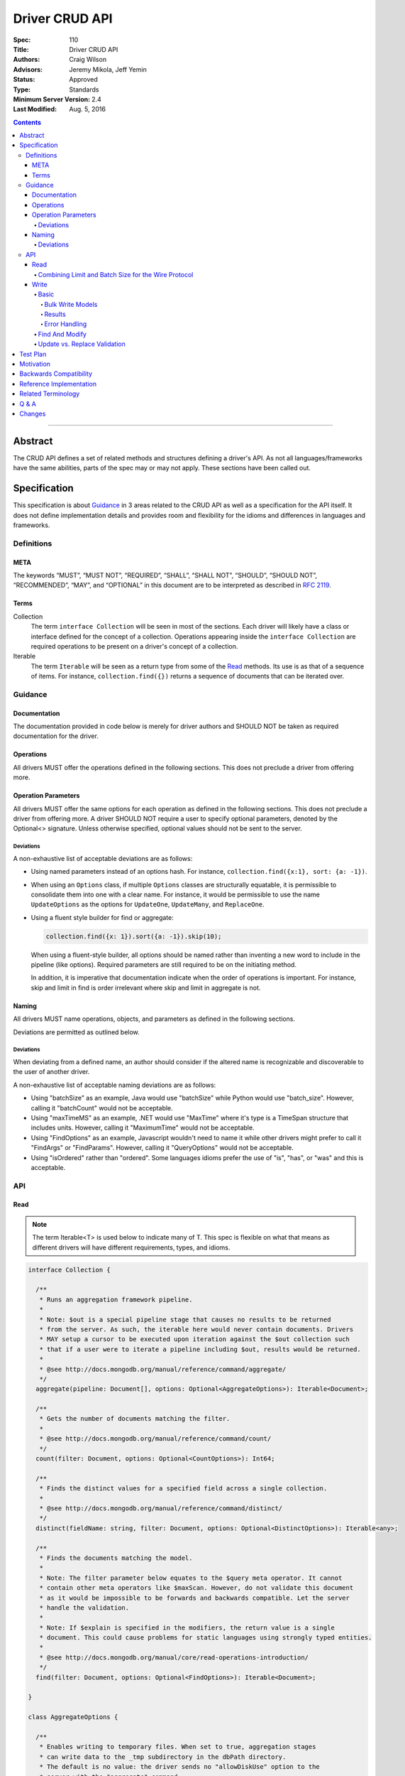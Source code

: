 .. role:: javascript(code)
  :language: javascript

===============
Driver CRUD API
===============

:Spec: 110
:Title: Driver CRUD API
:Authors: Craig Wilson
:Advisors: Jeremy Mikola, Jeff Yemin
:Status: Approved
:Type: Standards
:Minimum Server Version: 2.4
:Last Modified: Aug. 5, 2016

.. contents::

--------

Abstract
========

The CRUD API defines a set of related methods and structures defining a driver's API. As not all languages/frameworks have the same abilities, parts of the spec may or may not apply. These sections have been called out.


Specification
=============

This specification is about `Guidance`_ in 3 areas related to the CRUD API as well as a specification for the API itself. It does not define implementation details and provides room and flexibility for the idioms and differences in languages and frameworks.


-----------
Definitions
-----------

META
----

The keywords “MUST”, “MUST NOT”, “REQUIRED”, “SHALL”, “SHALL NOT”, “SHOULD”, “SHOULD NOT”, “RECOMMENDED”, “MAY”, and “OPTIONAL” in this document are to be interpreted as described in `RFC 2119 <https://www.ietf.org/rfc/rfc2119.txt>`_.


Terms
-----

Collection
  The term ``interface Collection`` will be seen in most of the sections. Each driver will likely have a class or interface defined for the concept of a collection. Operations appearing inside the ``interface Collection`` are required operations to be present on a driver's concept of a collection.

Iterable
  The term ``Iterable`` will be seen as a return type from some of the `Read`_ methods. Its use is as that of a sequence of items. For instance, ``collection.find({})`` returns a sequence of documents that can be iterated over.


--------
Guidance
--------

Documentation
-------------

The documentation provided in code below is merely for driver authors and SHOULD NOT be taken as required documentation for the driver.


Operations
----------

All drivers MUST offer the operations defined in the following sections. This does not preclude a driver from offering more.


Operation Parameters
--------------------

All drivers MUST offer the same options for each operation as defined in the following sections. This does not preclude a driver from offering more. A driver SHOULD NOT require a user to specify optional parameters, denoted by the Optional<> signature. Unless otherwise specified, optional values should not be sent to the server.

~~~~~~~~~~
Deviations
~~~~~~~~~~

A non-exhaustive list of acceptable deviations are as follows:

* Using named parameters instead of an options hash. For instance, ``collection.find({x:1}, sort: {a: -1})``.

* When using an ``Options`` class, if multiple ``Options`` classes are structurally equatable, it is permissible to consolidate them into one with a clear name. For instance, it would be permissible to use the name ``UpdateOptions`` as the options for ``UpdateOne``, ``UpdateMany``, and ``ReplaceOne``.

* Using a fluent style builder for find or aggregate:

  .. code:: typescript

    collection.find({x: 1}).sort({a: -1}).skip(10);

  When using a fluent-style builder, all options should be named rather than inventing a new word to include in the pipeline (like options). Required parameters are still required to be on the initiating method.

  In addition, it is imperative that documentation indicate when the order of operations is important. For instance, skip and limit in find is order irrelevant where skip and limit in aggregate is not.


Naming
------

All drivers MUST name operations, objects, and parameters as defined in the following sections. 

Deviations are permitted as outlined below.


~~~~~~~~~~
Deviations
~~~~~~~~~~

When deviating from a defined name, an author should consider if the altered name is recognizable and discoverable to the user of another driver.

A non-exhaustive list of acceptable naming deviations are as follows:

* Using "batchSize" as an example, Java would use "batchSize" while Python would use "batch_size". However, calling it "batchCount" would not be acceptable.
* Using "maxTimeMS" as an example, .NET would use "MaxTime" where it's type is a TimeSpan structure that includes units. However, calling it "MaximumTime" would not be acceptable.
* Using "FindOptions" as an example, Javascript wouldn't need to name it while other drivers might prefer to call it "FindArgs" or "FindParams". However, calling it "QueryOptions" would not be acceptable.
* Using "isOrdered" rather than "ordered". Some languages idioms prefer the use of "is", "has", or "was" and this is acceptable.


---
API
---

Read
----

.. note::
    
    The term Iterable<T> is used below to indicate many of T. This spec is flexible on what that means as different drivers will have different requirements, types, and idioms.

.. code:: typescript
  
  interface Collection {

    /**
     * Runs an aggregation framework pipeline.
     *
     * Note: $out is a special pipeline stage that causes no results to be returned
     * from the server. As such, the iterable here would never contain documents. Drivers
     * MAY setup a cursor to be executed upon iteration against the $out collection such
     * that if a user were to iterate a pipeline including $out, results would be returned.
     *
     * @see http://docs.mongodb.org/manual/reference/command/aggregate/
     */
    aggregate(pipeline: Document[], options: Optional<AggregateOptions>): Iterable<Document>;

    /**
     * Gets the number of documents matching the filter.
     *
     * @see http://docs.mongodb.org/manual/reference/command/count/
     */
    count(filter: Document, options: Optional<CountOptions>): Int64;

    /**
     * Finds the distinct values for a specified field across a single collection. 
     *
     * @see http://docs.mongodb.org/manual/reference/command/distinct/
     */
    distinct(fieldName: string, filter: Document, options: Optional<DistinctOptions>): Iterable<any>;

    /**
     * Finds the documents matching the model.
     *
     * Note: The filter parameter below equates to the $query meta operator. It cannot
     * contain other meta operators like $maxScan. However, do not validate this document 
     * as it would be impossible to be forwards and backwards compatible. Let the server
     * handle the validation.
     *
     * Note: If $explain is specified in the modifiers, the return value is a single 
     * document. This could cause problems for static languages using strongly typed entities.
     *
     * @see http://docs.mongodb.org/manual/core/read-operations-introduction/
     */
    find(filter: Document, options: Optional<FindOptions>): Iterable<Document>;

  }

  class AggregateOptions {

    /**
     * Enables writing to temporary files. When set to true, aggregation stages 
     * can write data to the _tmp subdirectory in the dbPath directory.
     * The default is no value: the driver sends no "allowDiskUse" option to the
     * server with the "aggregate" command.
     *
     * @see http://docs.mongodb.org/manual/reference/command/aggregate/
     */ 
    allowDiskUse: Optional<Boolean>;

    /**
     * The number of documents to return per batch. 
     *
     * For servers < 2.6, this option is ignored as aggregation cursors are not available.
     * The default is no value: the driver sends no "batchSize" option to the server with
     * the "aggregate" command, thus accepting the server default batch size.
     *
     * @see http://docs.mongodb.org/manual/reference/command/aggregate/
     */ 
    batchSize: Optional<Int32>;

    /**
     * If true, allows the write to opt-out of document level validation. This only applies
     * when the $out stage is specified.
     * 
     * On servers >= 3.2, the default is no value: no 
     * "bypassDocumentValidation" option is sent with the "aggregate" command.
     *
     * On servers < 3.2, this option is ignored.
     */
    bypassDocumentValidation: Optional<Boolean>;

    /**
     * The maximum amount of time to allow the query to run.
     * The default is no value: the driver sends no "maxTimeMS" option to the
     * server with the "aggregate" command.
     *
     * @see http://docs.mongodb.org/manual/reference/command/aggregate/
     */ 
    maxTimeMS: Optional<Int64>;

    /**
     * Indicates whether the command will request that the server provide results using a cursor.
     *
     * For servers < 2.6, this option is ignored as aggregation cursors are not available.
     * For servers >= 2.6, this option allows users to turn off cursors if necessary to aid in mongod/mongos upgrades.
     * The default value is true: the driver sends "cursor: {}" to the server with the "aggregate" command
     * by default.
     *
     * @see http://docs.mongodb.org/manual/reference/command/aggregate/
     */
    useCursor: Optional<Boolean>;

    /**
     * Optionally specifies a collation to use in MongoDB 3.4 and higher.
     *
     * The default is no value: the driver sends no "collation" document to the
     * server with the "aggregate" command.
     *
     * @see http://docs.mongodb.org/manual/reference/command/aggregate/
     */
    collation: Optional<Document>;

  }

  class CountOptions {

    /**
     * The index to use. The default is no hint.
     *
     * @see http://docs.mongodb.org/manual/reference/command/count/
     */
    hint: Optional<(String | Document)>;

    /**
     * The maximum number of documents to count. The default is no limit.
     *
     * @see http://docs.mongodb.org/manual/reference/command/count/
     */
    limit: Optional<Int64>;

    /**
     * The maximum amount of time to allow the query to run.
     * The default is no maxTimeMS.
     *
     * @see http://docs.mongodb.org/manual/reference/command/count/
     */
    maxTimeMS: Optional<Int64>;

    /**
     * The number of documents to skip before counting. The default is no skip.
     *
     * @see http://docs.mongodb.org/manual/reference/command/count/
     */
    skip: Optional<Int64>;

    /**
     * Optionally specifies a collation to use in MongoDB 3.4 and higher.
     *
     * The default is no value: the driver sends no "collation" document to the
     * server with the "count" command.
     *
     * @see http://docs.mongodb.org/manual/reference/command/count/
     */
    collation: Optional<Document>;

  }

  class DistinctOptions {

    /**
     * The maximum amount of time to allow the query to run.
     * The default is no maxTimeMS.
     *
     * @see http://docs.mongodb.org/manual/reference/command/distinct/
     */
    maxTimeMS: Optional<Int64>;

    /**
     * Optionally specifies a collation to use in MongoDB 3.4 and higher.
     *
     * The default is no value: the driver sends no "collation" document to the
     * server with the "distinct" command.
     *
     * @see http://docs.mongodb.org/manual/reference/command/distinct/
     */
    collation: Optional<Document>;
  }

  enum CursorType {
    /**
     * The default value. A vast majority of cursors will be of this type.
     */
    NON_TAILABLE,
    /**
     * Tailable means the cursor is not closed when the last data is retrieved. 
     * Rather, the cursor marks the final object’s position. You can resume 
     * using the cursor later, from where it was located, if more data were 
     * received. Like any “latent cursor”, the cursor may become invalid at 
     * some point (CursorNotFound) – for example if the final object it 
     * references were deleted.
     *
     * @see http://docs.mongodb.org/meta-driver/latest/legacy/mongodb-wire-protocol/#op-query
     */
    TAILABLE,
    /**
     * Combines the tailable option with awaitData, as defined below.
     *
     * Use with TailableCursor. If we are at the end of the data, block for a
     * while rather than returning no data. After a timeout period, we do return
     * as normal. The default is true.
     *
     * @see http://docs.mongodb.org/meta-driver/latest/legacy/mongodb-wire-protocol/#op-query
     */
    TAILABLE_AWAIT
  }

  class FindOptions {

    /**
     * Get partial results from a mongos if some shards are down (instead of throwing an error).
     *
     * The default in servers >= 3.2 is no value: no "allowPartialResults" option is sent with
     * the "find" command.
     *
     * In servers < 3.2, the Partial OP_QUERY flag defaults to false.
     *
     * @see http://docs.mongodb.org/meta-driver/latest/legacy/mongodb-wire-protocol/#op-query
     */
    allowPartialResults: Optional<Boolean>;
    
    /**
     * The number of documents to return per batch.
     *
     * In servers < 3.2, this is combined with limit to create the OP_QUERY numberToReturn value.
     *
     * The default is no value: the driver accepts the server default batch size.
     *
     * @see http://docs.mongodb.org/manual/reference/method/cursor.batchSize/
     */ 
    batchSize: Optional<Int32>;

    /**
     * Attaches a comment to the query. If $comment also exists
     * in the modifiers document, the comment field overwrites $comment.
     * The default is no comment.
     *
     * @see http://docs.mongodb.org/manual/reference/operator/meta/comment/
     */ 
    comment: Optional<String>;

    /**
     * Indicates the type of cursor to use. This value includes both
     * the tailable and awaitData options.
     *
     * The default in servers >= 3.2 is no value: no "awaitData" or "tailable"
     * option is sent with the "find" command.
     *
     * In servers < 3.2, the AwaitData OP_QUERY flag and the Tailable OP_QUERY
     * flag default to false.
     *
     * @see http://docs.mongodb.org/meta-driver/latest/legacy/mongodb-wire-protocol/#op-query
     */
    cursorType: Optional<CursorType>;

    /**
     * The maximum number of documents to return.
     *
     * In servers < 3.2, this is combined with batchSize to create the OP_QUERY numberToReturn value.
     *
     * The default is no limit.
     *
     * @see http://docs.mongodb.org/manual/reference/method/cursor.limit/
     */
    limit: Optional<Int32>;

    /**
     * The maximum amount of time for the server to wait on new documents to satisfy a tailable cursor 
     * query. This only applies to a TAILABLE_AWAIT cursor. When the cursor is not a TAILABLE_AWAIT cursor,
     * this option is ignored.
     *
     * On servers >= 3.2, this option will be specified on the getMore command as "maxTimeMS". The default
     * is no value: no "maxTimeMS" is sent to the server with the getMore command.
     *
     * On servers < 3.2, this option is ignored.
     */
    maxAwaitTimeMS: Optional<Int64>;

    /**
     * The maximum amount of time to allow the query to run. If $maxTimeMS also exists
     * in the modifiers document, the maxTimeMS field overwrites $maxTimeMS.
     *
     * The default is no maxTimeMS.
     *
     * @see http://docs.mongodb.org/manual/reference/operator/meta/maxTimeMS/
     */
    maxTimeMS: Optional<Int64>;

    /**
     * Meta-operators modifying the output or behavior of a query.
     * The default is no modifers.
     *
     * @see http://docs.mongodb.org/manual/reference/operator/query-modifier/
     */
    modifiers: Optional<Document>;

    /**
     * The server normally times out idle cursors after an inactivity period (10 minutes) 
     * to prevent excess memory use. Set this option to prevent that.
     *
     * The default in servers >= 3.2 is no value: no "noCursorTimeout" option is sent with
     * the "find" command.
     *
     * In servers < 3.2, the NoCursorTimeout OP_QUERY flag defaults to false.
     *
     * @see http://docs.mongodb.org/meta-driver/latest/legacy/mongodb-wire-protocol/#op-query
     */
    noCursorTimeout: Optional<Boolean>;

    /**
     * Internal replication use only - driver should not set
     *
     * The default in servers >= 3.2 is no value: no "oplogReplay" option is sent with
     * the "find" command.
     *
     * In servers < 3.2, the OplogReplay OP_QUERY flag defaults to false.
     *
     * @see http://docs.mongodb.org/meta-driver/latest/legacy/mongodb-wire-protocol/#op-query
     */
    oplogReplay: Optional<Boolean>;

    /** 
     * Limits the fields to return for all matching documents.
     * The default is no projection.
     *
     * @see http://docs.mongodb.org/manual/tutorial/project-fields-from-query-results/
     */
    projection: Optional<Document>;

    /**
     * The number of documents to skip before returning.
     *
     * In servers < 3.2, this is a wire protocol parameter that defaults to 0.
     *
     * The default in servers >= 3.2 is no skip: no "skip" option is sent with
     * the "find" command.
     *
     * @see http://docs.mongodb.org/manual/reference/method/cursor.skip/
     */
    skip: Optional<Int32>;

    /**
     * The order in which to return matching documents. If $orderby also exists
     * in the modifiers document, the sort field overwrites $orderby.
     * The default is no sort.
     *
     * @see http://docs.mongodb.org/manual/reference/method/cursor.sort/
     */ 
    sort: Optional<Document>;

    /**
     * Optionally specifies a collation to use in MongoDB 3.4 and higher.
     *
     * The default is no value: the driver sends no "collation" document to the
     * server with the "find" command.
     *
     * @see http://docs.mongodb.org/manual/reference/command/find/
     */
    collation: Optional<Document>;

  }

~~~~~~~~~~~~~~~~~~~~~~~~~~~~~~~~~~~~~~~~~~~~~~~~~~~~
Combining Limit and Batch Size for the Wire Protocol
~~~~~~~~~~~~~~~~~~~~~~~~~~~~~~~~~~~~~~~~~~~~~~~~~~~~

The OP_QUERY wire protocol only contains a numberToReturn value which drivers must calculate to get expected limit and batch size behavior. Subsequent calls to OP_GET_MORE should use the user-specified batchSize or default to 0. Below is pseudo-code for calculating numberToReturn for OP_QUERY.

.. code:: typescript

  function calculateFirstNumberToReturn(FindOptions options) {
    Int32 numberToReturn;
    Int32 limit = options.limit || 0;
    Int32 batchSize = options.batchSize || 0;

    if (limit < 0) {
      numberToReturn = limit;
    }
    else if (limit == 0) {
      numberToReturn = batchSize;
    }
    else if (batchSize == 0) {
      numberToReturn = limit;
    }
    else if (limit < batchSize) {
      numberToReturn = limit;
    }
    else {
      numberToReturn = batchSize;
    }

    return numberToReturn;
  }

Because of this anomaly in the wire protocol, it is up to the driver to enforce the user-specified limit. Each driver MUST keep track of how many documents have been iterated and stop iterating once the limit has been reached. When the limit has been reached, if the cursor is still open, a driver MUST send the OP_KILL_CURSORS wire protocol message.

Write
-----

~~~~~
Basic
~~~~~

.. code:: typescript

  interface Collection {

    /**
     * Sends a batch of writes to the server at the same time.
     *
     * NOTE: see the FAQ about the previous bulk API and how it relates to this.
     * @see http://docs.mongodb.org/manual/reference/command/delete/
     * @see http://docs.mongodb.org/manual/reference/command/insert/
     * @see http://docs.mongodb.org/manual/reference/command/update/
     * @throws BulkWriteException
     */
    bulkWrite(requests: WriteModel[], options: Optional<BulkWriteOptions>): BulkWriteResult;

    /**
     * Inserts the provided document. If the document is missing an identifier,
     * the driver should generate one.
     *
     * @see http://docs.mongodb.org/manual/reference/command/insert/
     * @throws WriteException
     */
    insertOne(document: Document, options: Optional<InsertOneOptions>): InsertOneResult;

    /**
     * Inserts the provided documents. If any documents are missing an identifier,
     * the driver should generate them.
     *
     * Note that this uses the bulk insert command underneath and should not
     * use OP_INSERT. This will be slow on < 2.6 servers, so document
     * your driver appropriately.
     *
     * @see http://docs.mongodb.org/manual/reference/command/insert/
     * @throws BulkWriteException
     */
    insertMany(Iterable<Document> documents, options: Optional<InsertManyOptions>): InsertManyResult;

    /**
     * Deletes one document.
     *
     * @see http://docs.mongodb.org/manual/reference/command/delete/
     * @throws WriteException
     */
    deleteOne(filter: Document, options: Optional<DeleteOptions>): DeleteResult;

    /**
     * Deletes multiple documents.
     *
     * @see http://docs.mongodb.org/manual/reference/command/delete/
     * @throws WriteException
     */
    deleteMany(filter: Document, options: Optional<DeleteOptions>): DeleteResult;

    /**
     * Replaces a single document.
     * 
     * @see http://docs.mongodb.org/manual/reference/command/update/
     * @throws WriteException
     */
    replaceOne(filter: Document, replacement: Document, options: Optional<UpdateOptions>): UpdateResult;

    /**
     * Updates one document.
     * 
     * @see http://docs.mongodb.org/manual/reference/command/update/
     * @throws WriteException
     */
    updateOne(filter: Document, update: Document, options: Optional<UpdateOptions>): UpdateResult;

    /**
     * Updates multiple documents.
     * 
     * @see http://docs.mongodb.org/manual/reference/command/update/
     * @throws WriteException
     */
    updateMany(filter: Document, update: Document, options: Optional<UpdateOptions>): UpdateResult;

  }

  class BulkWriteOptions {

    /**
     * If true, when a write fails, return without performing the remaining 
     * writes. If false, when a write fails, continue with the remaining writes, if any. 
     * Defaults to true.
     */
    ordered: Boolean;

    /**
     * If true, allows the write to opt-out of document level validation. 
     * 
     * On servers >= 3.2, the default is no value: no 
     * "bypassDocumentValidation" option is sent with the write command.
     *
     * On servers < 3.2, this option is ignored.
     */
    bypassDocumentValidation: Optional<Boolean>;

  }

  class InsertOneOptions {

    /**
     * If true, allows the write to opt-out of document level validation. 
     * 
     * On servers >= 3.2, the default is no value: no 
     * "bypassDocumentValidation" option is sent with the "insert" command.
     *
     * On servers < 3.2, this option is ignored.
     */
    bypassDocumentValidation: Optional<Boolean>;

  }

  class InsertManyOptions {

    /**
     * If true, allows the write to opt-out of document level validation. 
     * 
     * On servers >= 3.2, the default is no value: no 
     * "bypassDocumentValidation" option is sent with the "insert" command.
     *
     * On servers < 3.2, this option is ignored.
     */
    bypassDocumentValidation: Optional<Boolean>;

    /**
     * If true, when an insert fails, return without performing the remaining 
     * writes. If false, when a write fails, continue with the remaining writes, if any. 
     * Defaults to true.
     */
    ordered: Boolean;

  }

  class UpdateOptions

    /**
     * If true, allows the write to opt-out of document level validation. 
     * 
     * On servers >= 3.2, the default is no value: no 
     * "bypassDocumentValidation" option is sent with the "update" command.
     *
     * On servers < 3.2, this option is ignored.
     */
    bypassDocumentValidation: Optional<Boolean>;

    /**
     * When true, creates a new document if no document matches the query. The default is false.
     *
     * @see http://docs.mongodb.org/manual/reference/command/update/
     */
    upsert: Optional<Boolean>;

    /**
     * Optionally specifies a collation to use in MongoDB 3.4 and higher.
     *
     * The default is no value: the driver sends no "collation" document to the
     * server with the "update" command.
     */
    collation: Optional<Document>;
  }

  class DeleteOptions

    /**
     * Optionally specifies a collation to use in MongoDB 3.4 and higher.
     *
     * The default is no value: the driver sends no "collation" document to the
     * server with the "delete" command.
     */
    collation: Optional<Document>;

  }


Bulk Write Models
~~~~~~~~~~~~~~~~~

.. code:: typescript

  interface WriteModel {
    // marker interface for writes that can be batched together.
  }

  class InsertOneModel implements WriteModel {
    
    /**
     * The document to insert.
     *
     * @see http://docs.mongodb.org/manual/reference/command/insert/
     */
    document: Document;
  }

  class DeleteOneModel implements WriteModel {

    /**
     * The filter to limit the deleted documents.
     *
     * @see http://docs.mongodb.org/manual/reference/command/delete/
     */
    filter: Document;

    /**
     * Optionally specifies a collation to use in MongoDB 3.4 and higher.
     *
     */
    collation: Optional<Document>;

  }

  class DeleteManyModel implements WriteModel {

    /**
     * The filter to limit the deleted documents.
     *
     * @see http://docs.mongodb.org/manual/reference/command/delete/
     */
    filter: Document;

    /**
     * Optionally specifies a collation to use in MongoDB 3.4 and higher.
     *
     */
    collation: Optional<Document>;

  }

  class ReplaceOneModel implements WriteModel {

    /**
     * The filter to limit the replaced document.
     *
     * @see http://docs.mongodb.org/manual/reference/command/update/
     */
    filter: Document;

    /**
     * The document with which to replace the matched document.
     *
     * @see http://docs.mongodb.org/manual/reference/command/update/
     */
    replacement: Document;

    /**
     * When true, creates a new document if no document matches the query. The default is false.
     *
     * @see http://docs.mongodb.org/manual/reference/command/update/
     */
    upsert: Optional<Boolean>;

    /**
     * Optionally specifies a collation to use in MongoDB 3.4 and higher.
     *
     */
    collation: Optional<Document>;

  }

  class UpdateOneModel implements WriteModel {
    
    /**
     * The filter to limit the updated documents.
     *
     * @see http://docs.mongodb.org/manual/reference/command/update/
     */
    filter: Document;

    /**
     * A document containing update operators.
     *
     * @see http://docs.mongodb.org/manual/reference/command/update/
     */
    update: Update;

    /**
     * When true, creates a new document if no document matches the query. The default is false.
     *
     * @see http://docs.mongodb.org/manual/reference/command/update/
     */
    upsert: Optional<Boolean>;

    /**
     * Optionally specifies a collation to use in MongoDB 3.4 and higher.
     *
     */
    collation: Optional<Document>;

  }

  class UpdateManyModel implements WriteModel {
    
    /**
     * The filter to limit the updated documents.
     *
     * @see http://docs.mongodb.org/manual/reference/command/update/
     */
    filter: Document;

    /**
     * A document containing update operators.
     *
     * @see http://docs.mongodb.org/manual/reference/command/update/
     */
    update: Update;

    /**
     * When true, creates a new document if no document matches the query. The default is false.
     *
     * @see http://docs.mongodb.org/manual/reference/command/update/
     */
    upsert: Optional<Boolean>;

    /**
     * Optionally specifies a collation to use in MongoDB 3.4 and higher.
     *
     */
    collation: Optional<Document>;

  }


Results
~~~~~~~

The acknowledged property is defined for languages/frameworks without a sufficient optional type. Hence, a driver may choose to return an Optional<BulkWriteResult> such that unacknowledged writes don't have a value and acknowledged writes do have a value. 

.. note::
    If you have a choice, consider providing the acknowledged member and raising an error if the other fields are accessed in an unacknowledged write. Instead of users receiving a null reference exception, you have the opportunity to provide an informative error message indicating the correct way to handle the situation. For instance, "The insertedCount member is not available when the write was unacknowledged. Check the acknowledged member to avoid this error."

Any result class with all parameters marked NOT REQUIRED is ultimately NOT REQUIRED as well. For instance, the ``InsertOneResult`` has all NOT REQUIRED parameters and is therefore also NOT REQUIRED allowing a driver to use "void" as the return value for the ``insertOne`` method.

.. code:: typescript
  
  class BulkWriteResult {

    /**
     * Indicates whether this write result was ackowledged. If not, then all
     * other members of this result will be undefined.
     *
     * NOT REQUIRED: Drivers may choose to not provide this property.
     */
    acknowledged: Boolean;

    /**
     * Number of documents inserted.
     */
    insertedCount: Int64;

    /**
     * Map of the index of the operation to the id of the inserted document.
     *
     * NOT REQUIRED: Drivers may choose to not provide this property.
     */
    insertedIds: Map<Int64, any>;

    /**
     * Number of documents matched for update.
     */
    matchedCount: Int64;

    /**
     * Number of documents modified.
     */
    modifiedCount: Int64;

    /**
     * Number of documents deleted.
     */
    deletedCount: Int64;

    /**
     * Number of documents upserted.
     */
    upsertedCount: Int64;

    /**
     * Map of the index of the operation to the id of the upserted document.
     */
    upsertedIds: Map<Int64, any>;

  }

  class InsertOneResult {

    /**
     * Indicates whether this write result was ackowledged. If not, then all
     * other members of this result will be undefined.
     *
     * NOT REQUIRED: Drivers may choose to not provide this property.
     */
    acknowledged: Boolean;

    /**
     * The identifier that was inserted. If the server generated the identifier, this value
     * will be null as the driver does not have access to that data.
     *
     * NOT REQUIRED: Drivers may choose to not provide this property.
     */
    insertedId: any;

  }

  class InsertManyResult {

    /**
     * Indicates whether this write result was ackowledged. If not, then all
     * other members of this result will be undefined.
     *
     * NOT REQUIRED: Drivers may choose to not provide this property.
     */
    acknowledged: Boolean;

    /**
     * Map of the index of the inserted document to the id of the inserted document.
     *
     * NOT REQUIRED: Drivers may choose to not provide this property.
     */
    insertedIds: Map<Int64, any>;

  }

  class DeleteResult {

    /**
     * Indicates whether this write result was ackowledged. If not, then all
     * other members of this result will be undefined.
     *
     * NOT REQUIRED: Drivers may choose to not provide this property.
     */
    acknowledged: Boolean;

    /**
     * The number of documents that were deleted.
     */
    deletedCount: Int64;

  }

  class UpdateResult {

    /**
     * Indicates whether this write result was ackowledged. If not, then all
     * other members of this result will be undefined.
     *
     * NOT REQUIRED: Drivers may choose to not provide this property.
     */
    acknowledged: Boolean;

    /**
     * The number of documents that matched the filter.
     */
    matchedCount: Int64;

    /**
     * The number of documents that were modified.
     */
    modifiedCount: Int64;

    /**
     * The identifier of the inserted document if an upsert took place.
     */
    upsertedId: any;

  }


Error Handling
~~~~~~~~~~~~~~

Below are defined the exceptions that should be thrown from the various write methods. Since exceptions across languages would be impossible to reconcile, the below definitions represent the fields and names for the information that should be present. Structure isn't important as long as the information is available.

.. note::
    The actual implementation of correlating, merging, and interpreting write errors from the server is not defined here. This spec is solely about the API for users.

.. code:: typescript

  class WriteConcernError {

    /**
     * An integer value identifying the write concern error.
     *
     * @see http://docs.mongodb.org/manual/reference/method/WriteResult/
     */
    code: Int32;

    /**
     * A document identifying the write concern setting related to the error.
     *
     * @see http://docs.mongodb.org/manual/reference/method/WriteResult/
     */
    details: Document;

    /**
     * A description of the error.
     *
     * @see http://docs.mongodb.org/manual/reference/method/WriteResult/
     */
    message: String;

  }

  class WriteError {

    /**
     * An integer value identifying the error.
     *
     * @see http://docs.mongodb.org/manual/reference/method/WriteResult/
     */
    code: Int32;

    /**
     * A description of the error.
     *
     * @see http://docs.mongodb.org/manual/reference/method/WriteResult/
     */
    message: String;

  }

  class BulkWriteError : WriteError {

    /**
     * The index of the request that errored.
     */
    index: Int32;

    /**
     * The request that errored.
     */
    request: Optional<WriteModel>;

  }

  /**
   * NOTE: Only one of writeConcernError or writeError will be populated at a time. Your driver must present the offending
   * error to the user.
   */
  class WriteException {

    /**
     * The error that occurred on account of write concern failure.
     */ 
    writeConcernError: Optional<WriteConcernError>;

    /**
     * The error that occurred on account of a non-write concern failure.
     */
    writeError: Optional<WriteError>;

  }

  class BulkWriteException {

    /**
     * The requests that were sent to the server.
     *
     * NOT REQUIRED: Drivers may choose to not provide this property.
     */
    processedRequests: Optional<Iterable<WriteModel>>;

    /**
     * The requests that were not sent to the server.
     *
     * NOT REQUIRED: Drivers may choose to not provide this property.
     */
    unprocessedRequests: Optional<Iterable<WriteModel>>;

    /**
     * The error that occured on account of write concern failure. If the error was a Write Concern related, this field must be present.
     */ 
    writeConcernError: Optional<WriteConcernError>;

    /**
     * The error that occured on account of a non-write concern failure. This might be empty if the error was a Write Concern related error.
     */
    writeErrors: Optional<Iterable<BulkWriteError>>;

  }


~~~~~~~~~~~~~~~
Find And Modify
~~~~~~~~~~~~~~~

.. code:: typescript
  
  interface Collection {

    /**
     * Finds a single document and deletes it, returning the original. The document to return may be null.
     * 
     * @see http://docs.mongodb.org/manual/reference/command/findAndModify/
     * @throws WriteException
     */
    findOneAndDelete(filter: Document, options: Optional<FindOneAndDeleteOptions>): Document;

    /**
     * Finds a single document and replaces it, returning either the original or the replaced
     * document. The document to return may be null.
     * 
     * @see http://docs.mongodb.org/manual/reference/command/findAndModify/
     * @throws WriteException
     */
    findOneAndReplace(filter: Document, replacement: Document, options: Optional<FindOneAndReplaceOptions>): Document;

    /**
     * Finds a single document and updates it, returning either the original or the updated
     * document. The document to return may be null.
     * 
     * @see http://docs.mongodb.org/manual/reference/command/findAndModify/
     * @throws WriteException
     */
    findOneAndUpdate(filter: Document, update: Document, options: Optional<FindOneAndUpdateOptions>): Document;

  }

  enum ReturnDocument {
    /**
     * Indicates to return the document before the update, replacement, or insert occured.
     */
     BEFORE,
    /**
     * Indicates to return the document after the update, replacement, or insert occured.
     */
     AFTER
  }

  class FindOneAndDeleteOptions {
    
    /**
     * The maximum amount of time to allow the query to run.
     *
     * @see http://docs.mongodb.org/manual/reference/command/findAndModify/
     */ 
    maxTimeMS: Optional<Int64>;

    /** 
     * Limits the fields to return for all matching documents.
     *
     * @see http://docs.mongodb.org/manual/tutorial/project-fields-from-query-results
     */
    projection: Optional<Document>;

    /**
     * Determines which document the operation modifies if the query selects multiple documents.
     *
     * @see http://docs.mongodb.org/manual/reference/command/findAndModify/
     */
    sort: Optional<Document>;

    /**
     * Optionally specifies a collation to use in MongoDB 3.4 and higher.
     *
     * The default is no value: the driver sends no "collation" document to the
     * server with the "findAndModify" command.
     */
    collation: Optional<Document>;
  }

  class FindOneAndReplaceOptions {
    
    /**
     * If true, allows the write to opt-out of document level validation. 
     * 
     * On servers >= 3.2, the default is to not send a value. no 
     * "bypassDocumentValidation" option is sent with the "findAndModify" command.
     *
     * On servers < 3.2, this option is ignored.
     */
    bypassDocumentValidation: Optional<Boolean>;

    /**
     * The maximum amount of time to allow the query to run.
     *
     * @see http://docs.mongodb.org/manual/reference/command/findAndModify/
     */ 
    maxTimeMS: Optional<Int64>;

    /** 
     * Limits the fields to return for all matching documents.
     *
     * @see http://docs.mongodb.org/manual/tutorial/project-fields-from-query-results
     */
    projection: Optional<Document>;

    /**
     * When ReturnDocument.After, returns the replaced or inserted document rather than the original.
     * Defaults to ReturnDocument.Before.
     *
     * @see http://docs.mongodb.org/manual/reference/command/findAndModify/
     */
    returnDocument: Optional<ReturnDocument>;

    /**
     * Determines which document the operation modifies if the query selects multiple documents.
     *
     * @see http://docs.mongodb.org/manual/reference/command/findAndModify/
     */
    sort: Optional<Document>;

    /**
     * When true, findAndModify creates a new document if no document matches the query. The
     * default is false.
     *
     * @see http://docs.mongodb.org/manual/reference/command/findAndModify/
     */
    upsert: Optional<Boolean>;

    /**
     * Optionally specifies a collation to use in MongoDB 3.4 and higher.
     *
     * The default is no value: the driver sends no "collation" document to the
     * server with the "findAndModify" command.
     */
    collation: Optional<Document>;
  }

  class FindOneAndUpdateOptions {
    
    /**
     * If true, allows the write to opt-out of document level validation. 
     * 
     * On servers >= 3.2, the default is to not send a value. no 
     * "bypassDocumentValidation" option is sent with the "findAndModify" command.
     *
     * On servers < 3.2, this option is ignored.
     */
    bypassDocumentValidation: Optional<Boolean>;
    
    /**
     * The maximum amount of time to allow the query to run.
     *
     * @see http://docs.mongodb.org/manual/reference/command/findAndModify/
     */ 
    maxTimeMS: Optional<Int64>;
    
    /** 
     * Limits the fields to return for all matching documents.
     *
     * @see http://docs.mongodb.org/manual/tutorial/project-fields-from-query-results
     */
    projection: Optional<Document>;

    /**
     * When ReturnDocument.After, returns the updated or inserted document rather than the original.
     * Defaults to ReturnDocument.Before.
     *
     * @see http://docs.mongodb.org/manual/reference/command/findAndModify/
     */
    returnDocument: Optional<ReturnDocument>;

    /**
     * Determines which document the operation modifies if the query selects multiple documents.
     *
     * @see http://docs.mongodb.org/manual/reference/command/findAndModify/
     */
    sort: Optional<Document>;

    /**
     * When true, creates a new document if no document matches the query. The default is false.
     *
     * @see http://docs.mongodb.org/manual/reference/command/findAndModify/
     */
    upsert: Optional<Boolean>;

    /**
     * Optionally specifies a collation to use in MongoDB 3.4 and higher.
     *
     * The default is no value: the driver sends no "collation" document to the
     * server with the "findAndModify" command.
     */
    collation: Optional<Document>;
  }

~~~~~~~~~~~~~~~~~~~~~~~~~~~~~
Update vs. Replace Validation
~~~~~~~~~~~~~~~~~~~~~~~~~~~~~

The ``update`` family of operations require that the update document parameter MUST have only atomic modifiers. In practice, this means that introspection needs to happen on that document to enforce this. However, it is enough to only check the first element in the document. If it begins with a ``$`` sign and the rest of the document's elements do not, the server will throw an error. Note that it is required that an update document have at least one atomic modifier.

The ``replace`` family of operations require that the replacement document parameter MUST NOT begin with an atomic modifier. In practice, this means that introspection needs to happen on that document to enforce this. However, it is enough to only check the first element in the document. If it does not begin with a ``$`` sign but an element later on does, the server will throw an error.


Test Plan
======================================

See the `README <tests/README.rst>`_ for tests.

In addition, we have constructed some example usages in different languages that show how different implementations are able to conform to the specification and still look and feel idiomatic to a user.

* `C++ <examples/cpp/usage_example.cpp>`_
* `Javascript <examples/javascript/usage_example.js>`_
* `Java <examples/java/src/main/java/examples/MongoCollectionUsageExample.java>`_
* `Node <examples/node/usage_example.js>`_
* `PHP <examples/php/usage_example.php>`_


Motivation
==========

Current drivers have chosen slightly different names and semantics for the same operations and options. In addition, not all drivers offer all the same operations and methods. As such, it is difficult to transition from driver to driver making the jobs of polyglot developers, documentation authors, and support engineers more difficult.


Backwards Compatibility
=======================

This spec should be mostly backwards compatible as it is very lenient. Drivers finding a backwards compatibility problem should attempt to work around it using an acceptable deviation. In rare cases, a driver may need to break backwards compatibility. This should be done in accordance with a versioning scheme indicating that a backwards compatible break may have occured in conjunction with release documentation and warnings.


Reference Implementation
========================

See Test Plan


Related Terminology
===================

If a driver needs to refer to items in the following list, the below are the accepted forms of those terms and deviations from the Naming section are still permissible.

* Read Preference: readPreference
* Read Concern: readConcern
* Write Concern: writeConcern


Q & A
=====

Q: Why do the names of the fields differ from those defined on docs.mongodb.org?
  Documentation and commands often refer to same-purposed fields with different names making it difficult to have a cohesive API. In addition, occasionally the name was correct at one point and its purpose has expanded to a point where the initial name doesn't accurately describe its current function.

  In addition, responses from the servers are sometimes cryptic and used for the purposes of compactness. In these cases, we felt the more verbose form was desirable for self-documentation purposes.


Q: Where is read preference?
  Read preference is about selecting a server with which to perform a read operation, such as a query, a count, or an aggregate. Since all operations defined in this specification are performed on a collection, it's uncommon that two different read operations on the same collection would use a different read preference, potentially getting out-of-sync results. As such, the most natural place to indicate read preference is on the client, the database, or the collection itself and not the operations within it.

  However, it might be that a driver needs to expose this selection filter to a user per operation for various reasons.  As noted before, it is permitted to specify this, along with other driver-specific options, in some alternative way.

Q: Where is read concern?
  Read concern is about indicating how reads are handled. Since all operations defined in this specification are performed on a collection, it's uncommon that two different read operations on the same collection would use a different read concern, potentially causing mismatched and out-of-sync data. As such, the most natural place to indicate read concern is on the client, the database, or the collection itself and not the operations within it.

  However, it might be that a driver needs to expose read concern to a user per operation for various reasons. As noted before, it is permitted to specify this, along with other driver-specific options, in some alternative way.


Q: Where is write concern?
  Write concern is about indicating how writes are acknowledged. Since all operations defined in this specification are performed on a collection, it's uncommon that two different write operations on the same collection would use a different write concern, potentially causing mismatched and out-of-sync data. As such, the most natural place to indicate write concern is on the client, the database, or the collection itself and not the operations within it.

  However, it might be that a driver needs to expose write concern to a user per operation for various reasons. As noted before, it is permitted to specify this, along with other driver-specific options, in some alternative way.


Q: How do I throttle unacknowledged writes now that write concern is longer defined on a per operation basis?
  Some users used to throttle unacknowledged writes by using a write concern every X number of operations. The proper way to handle this on >= 2.6 servers is to use the bulk write API. Users working with servers < 2.6 should manually send a ``getLastError`` command every X number of operations if the driver does not support write concerns per operation.


Q: What is the logic for adding "One" or "Many" into the method and model names?
  If the maximum number of documents affected can only be one, we added "One" into the name. This makes it explicit that the maximum number of documents that could be affected is one vs. infinite.

  In addition, the current API exposed by all our drivers has the default value for "one" or "many" set differently for update and delete. This generally causes some issues for new developers and is a minor annoyance for existing developers. The safest way to combat this without introducing discrepencies between drivers/driver versions or breaking backwards compatibility was to use multiple methods, each signifying the number of documents that could be affected.


Q: Speaking of "One", where is ``findOne``?
  If your driver wishes to offer a ``findOne`` method, that is perfectly fine. If you choose to implement ``findOne``, please keep to the naming conventions followed by the ``FindOptions`` and keep in mind that certain things don't make sense like limit (which should be -1), tailable, awaitData, etc...


Q: What considerations have been taken for the eventual merging of query and the aggregation framework?
  In the future, it is probable that a new query engine (QE) will look very much like the aggregation framework. Given this assumption, we know that both ``find`` and ``aggregate`` will be renderable in QE, each maintaining their ordering guarantees for full backwards compatibility.

  Hence, the only real concern is how to initiate a query using QE. While ``find`` is preferable, it would be a backwards breaking change. It might be decided that ``find`` is what should be used, and all drivers will release major revisions with this backwards breaking change. Alternatively, it might be decided that another initiator would be used.


Q: Didn't we just build a bulk API?
  Yes, most drivers did just build out a bulk API (fluent-bulk-api). While unfortunate, we felt it better to have the bulk api be consistent with the rest of the methods in the CRUD family of operations. However, the fluent-bulk-api is still able to be used as this change is non-backwards breaking. Any driver which implemented the fluent bulk API should deprecate it and drivers that have not built it should not do so.


Q: What about explain?
  Explain has been determined to be not a normal use-case for a driver. We'd like users to use the shell for this purpose. However, explain is still possible from a driver. For find, it can be passed as a modifier. Aggregate can be run using a runCommand method passing the explain option. In addition, server 3.0 offers an explain command that can be run using a runCommand method.


Changes
=======

* 2016-08-05: Added in collation option.
* 2015-11-05: Typos in comments about bypassDocumentValidation
* 2015-10-16: Added maxAwaitTimeMS to FindOptions.
* 2015-10-01: Moved bypassDocumentValidation into BulkWriteOptions and removed it from the individual write models.
* 2015-09-16: Added bypassDocumentValidation.
* 2015-09-16: Added readConcern notes.
